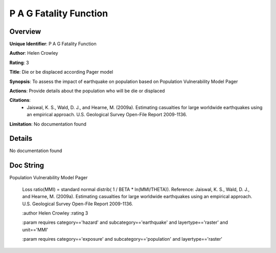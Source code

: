 P A G Fatality Function
=======================

Overview
--------

**Unique Identifier**: 
P A G Fatality Function

**Author**: 
Helen Crowley

**Rating**: 
3

**Title**: 
Die or be displaced according Pager model

**Synopsis**: 
To assess the impact of earthquake on population based on Population Vulnerability Model Pager

**Actions**: 
Provide details about the population who will be die or displaced

**Citations**: 
 * Jaiswal, K. S., Wald, D. J., and Hearne, M. (2009a).    Estimating casualties for large worldwide earthquakes using    an empirical approach. U.S. Geological Survey Open-File    Report 2009-1136.

**Limitation**: 
No documentation found

Details
-------

No documentation found

Doc String
----------

Population Vulnerability Model Pager

    Loss ratio(MMI) = standard normal distrib( 1 / BETA * ln(MMI/THETA)).
    Reference:
    Jaiswal, K. S., Wald, D. J., and Hearne, M. (2009a).
    Estimating casualties for large worldwide earthquakes using an empirical
    approach. U.S. Geological Survey Open-File Report 2009-1136.

    :author Helen Crowley
    :rating 3

    :param requires category=='hazard' and                     subcategory=='earthquake' and                     layertype=='raster' and                     unit=='MMI'

    :param requires category=='exposure' and                     subcategory=='population' and                     layertype=='raster'
    